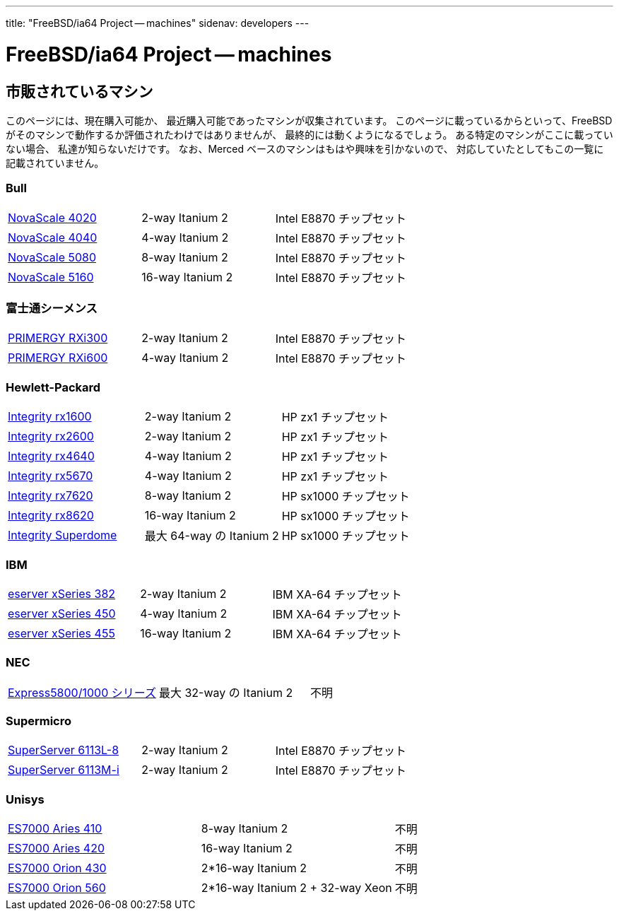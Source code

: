 ---
title: "FreeBSD/ia64 Project -- machines"
sidenav: developers
---

= FreeBSD/ia64 Project -- machines

== 市販されているマシン

このページには、現在購入可能か、 最近購入可能であったマシンが収集されています。 このページに載っているからといって、FreeBSD がそのマシンで動作するか評価されたわけではありませんが、 最終的には動くようになるでしょう。 ある特定のマシンがここに載っていない場合、 私達が知らないだけです。 なお、Merced ベースのマシンはもはや興味を引かないので、 対応していたとしてもこの一覧に記載されていません。

=== Bull

[.tblbasic]
[cols=",,",]
|===
|http://www.bull.com/novascale/NovaScale4020.html[NovaScale 4020] |2-way Itanium 2 |Intel E8870 チップセット
|http://www.bull.com/novascale/NovaScale4040.html[NovaScale 4040] |4-way Itanium 2 |Intel E8870 チップセット
|http://www.bull.com/novascale/NovaScale5080.html[NovaScale 5080] |8-way Itanium 2 |Intel E8870 チップセット
|http://www.bull.com/novascale/NovaScale5160.html[NovaScale 5160] |16-way Itanium 2 |Intel E8870 チップセット
|===

=== 富士通シーメンス

[.tblbasic]
[cols=",,",]
|===
|http://www.fujitsu-siemens.com/products/intel_servers/rack/primergy_rxi300.html[PRIMERGY RXi300] |2-way Itanium 2 |Intel E8870 チップセット
|http://www.fujitsu-siemens.com/products/intel_servers/rack/primergy_rxi600.html[PRIMERGY RXi600] |4-way Itanium 2 |Intel E8870 チップセット
|===

=== Hewlett-Packard

[.tblbasic]
[cols=",,",]
|===
|http://www.hp.com/products1/servers/integrity/entry_level/rx1600/index.html[Integrity rx1600] |2-way Itanium 2 |HP zx1 チップセット
|http://www.hp.com/products1/servers/integrity/entry_level/rx2600/index.html[Integrity rx2600] |2-way Itanium 2 |HP zx1 チップセット
|http://www.hp.com/products1/servers/integrity/entry_level/rx4640/index.html[Integrity rx4640] |4-way Itanium 2 |HP zx1 チップセット
|http://www.hp.com/products1/servers/integrity/entry_level/rx5670/index.html[Integrity rx5670] |4-way Itanium 2 |HP zx1 チップセット
|http://www.hp.com/products1/servers/integrity/mid_range/rx7620/index.html[Integrity rx7620] |8-way Itanium 2 |HP sx1000 チップセット
|http://www.hp.com/products1/servers/integrity/mid_range/rx8620/index.html[Integrity rx8620] |16-way Itanium 2 |HP sx1000 チップセット
|http://www.hp.com/products1/servers/integrity/superdome_high_end/index.html[Integrity Superdome] |最大 64-way の Itanium 2 |HP sx1000 チップセット
|===

=== IBM

[.tblbasic]
[cols=",,",]
|===
|http://www.pc.ibm.com/us/eserver/xseries/x382.html[eserver xSeries 382] |2-way Itanium 2 |IBM XA-64 チップセット
|http://www.pc.ibm.com/us/eserver/xseries/x450.html[eserver xSeries 450] |4-way Itanium 2 |IBM XA-64 チップセット
|http://www.pc.ibm.com/us/eserver/xseries/x455.html[eserver xSeries 455] |16-way Itanium 2 |IBM XA-64 チップセット
|===

=== NEC

[.tblbasic]
[cols=",,",]
|===
|http://www.necsam.com/servers/products/model.cfm?model=10[Express5800/1000 シリーズ] |最大 32-way の Itanium 2 |不明
|===

=== Supermicro

[.tblbasic]
[cols=",,",]
|===
|http://www.supermicro.com/PRODUCT/SUPERServer/SuperServer6113L-8.htm[SuperServer 6113L-8] |2-way Itanium 2 |Intel E8870 チップセット
|http://www.supermicro.com/PRODUCT/SUPERServer/SuperServer6113M-i.htm[SuperServer 6113M-i] |2-way Itanium 2 |Intel E8870 チップセット
|===

=== Unisys

[.tblbasic]
[cols=",,",]
|===
|http://www.unisys.com/products/es7000\__servers/hardware/aries__410__server.htm[ES7000 Aries 410] |8-way Itanium 2 |不明
|http://www.unisys.com/products/es7000\__servers/hardware/aries__420__.htm[ES7000 Aries 420] |16-way Itanium 2 |不明
|http://www.unisys.com/products/es7000\__servers/hardware/orion__430.htm[ES7000 Orion 430] |2*16-way Itanium 2 |不明
|http://www.unisys.com/products/es7000\__servers/hardware/orion__560.htm[ES7000 Orion 560] |2*16-way Itanium 2 + 32-way Xeon |不明
|===
